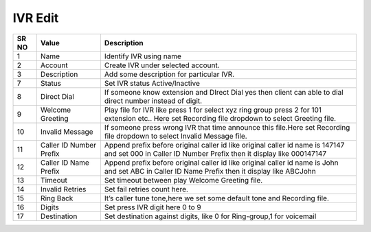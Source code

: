 ======================== 
IVR Edit
========================

 
 .. image:: /Images/ivr_edit.png
 
========  	==================================		========================================================================================================================================================= 
SR NO  		Value  	   								Description  
========  	==================================		========================================================================================================================================================= 
1      		Name    								Identify IVR using name

2			Account									Create IVR under selected account.

3			Description								Add some description for particular IVR.

7			Status									Set IVR status Active/Inactive

8			Direct Dial								If someone know extension and DIrect Dial yes then client can able to dial direct number instead of digit.

9			Welcome Greeting						Play file for IVR like press 1 for select xyz ring group press 2 for 101 extension etc.. Here set Recording file dropdown to select Greeting file.

10 			Invalid Message							If someone press wrong IVR that time announce this file.Here set Recording file dropdown to select Invalid Message file.

11			Caller ID Number Prefix					Append prefix before original caller id like original caller id name is 147147 and set 000 in Caller ID Number Prefix then it display like 000147147

12			Caller ID Name Prefix					Append prefix before original caller id like original caller id name is John and set ABC in Caller ID Name Prefix then it display like ABCJohn

13			Timeout									Set timeout between play Welcome Greeting file.

14			Invalid Retries							Set fail retries count here.
	
15			Ring Back								It’s caller tune tone,here we set some default tone and Recording file.

16			Digits									Set press IVR digit here 0 to 9

17			Destination								Set destination against digits, like 0 for Ring-group,1 for voicemail
			
========  	==================================		=========================================================================================================================================================    
 
 
   
   
   
   
  



 
